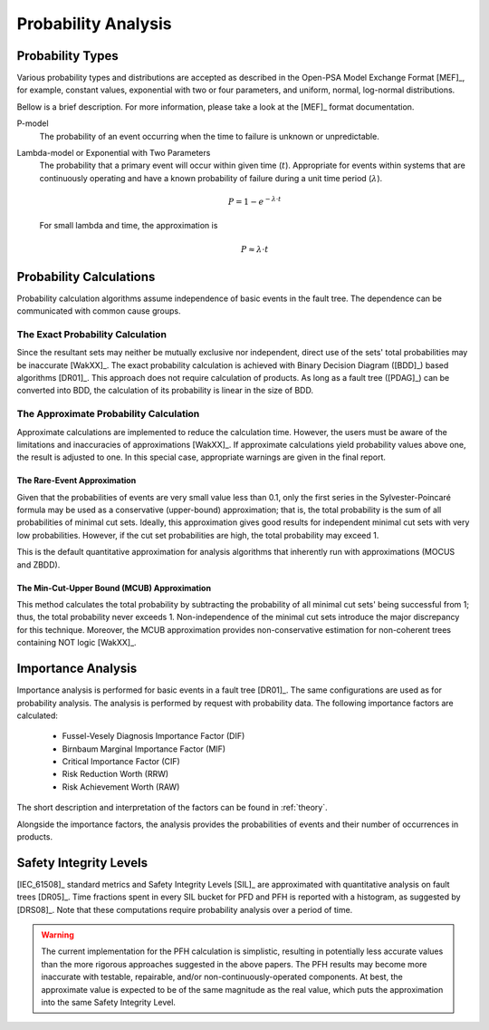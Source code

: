 .. _prob_calc:

####################
Probability Analysis
####################

*****************
Probability Types
*****************

Various probability types and distributions are accepted
as described in the Open-PSA Model Exchange Format [MEF]_,
for example, constant values, exponential with two or four parameters,
and uniform, normal, log-normal distributions.

Bellow is a brief description.
For more information, please take a look at the [MEF]_ format documentation.

P-model
    The probability of an event occurring
    when the time to failure is unknown or unpredictable.

Lambda-model or Exponential with Two Parameters
    The probability that a primary event will occur within given time (:math:`t`).
    Appropriate for events within systems
    that are continuously operating and
    have a known probability of failure during a unit time period (:math:`\lambda`).

    .. math::

        P = 1-e^{-\lambda \cdot t}

    For small lambda and time, the approximation is

    .. math::

        P \approx \lambda \cdot t


************************
Probability Calculations
************************

Probability calculation algorithms assume
independence of basic events in the fault tree.
The dependence can be communicated with common cause groups.


The Exact Probability Calculation
=================================

Since the resultant sets may neither be mutually exclusive nor independent,
direct use of the sets' total probabilities may be inaccurate [WakXX]_.
The exact probability calculation is achieved
with Binary Decision Diagram ([BDD]_) based algorithms [DR01]_.
This approach does not require calculation of products.
As long as a fault tree ([PDAG]_) can be converted into BDD,
the calculation of its probability is linear in the size of BDD.


The Approximate Probability Calculation
=======================================

Approximate calculations are implemented to reduce the calculation time.
However, the users must be aware of the limitations and inaccuracies of approximations [WakXX]_.
If approximate calculations yield probability values above one,
the result is adjusted to one.
In this special case,
appropriate warnings are given in the final report.


The Rare-Event Approximation
----------------------------

Given that the probabilities of events are very small value less than 0.1,
only the first series in the Sylvester-Poincaré formula may be used
as a conservative (upper-bound) approximation;
that is, the total probability is the sum of all probabilities of minimal cut sets.
Ideally, this approximation gives good results
for independent minimal cut sets with very low probabilities.
However, if the cut set probabilities are high,
the total probability may exceed 1.

This is the default quantitative approximation
for analysis algorithms that inherently run with approximations (MOCUS and ZBDD).


The Min-Cut-Upper Bound (MCUB) Approximation
--------------------------------------------

This method calculates the total probability
by subtracting the probability of all minimal cut sets' being successful from 1;
thus, the total probability never exceeds 1.
Non-independence of the minimal cut sets introduce the major discrepancy for this technique.
Moreover, the MCUB approximation provides non-conservative estimation
for non-coherent trees containing NOT logic [WakXX]_.


*******************
Importance Analysis
*******************

Importance analysis is performed for basic events in a fault tree [DR01]_.
The same configurations are used as for probability analysis.
The analysis is performed by request with probability data.
The following importance factors are calculated:

    - Fussel-Vesely Diagnosis Importance Factor (DIF)
    - Birnbaum Marginal Importance Factor (MIF)
    - Critical Importance Factor (CIF)
    - Risk Reduction Worth (RRW)
    - Risk Achievement Worth (RAW)

The short description and interpretation of the factors
can be found in :ref:`theory`.

Alongside the importance factors,
the analysis provides the probabilities of events and their number of occurrences in products.


***********************
Safety Integrity Levels
***********************

[IEC_61508]_ standard metrics and Safety Integrity Levels [SIL]_
are approximated with quantitative analysis on fault trees [DR05]_.
Time fractions spent in every SIL bucket
for PFD and PFH is reported with a histogram,
as suggested by [DRS08]_.
Note that these computations require probability analysis over a period of time.

.. warning::
    The current implementation for the PFH calculation is simplistic,
    resulting in potentially less accurate values
    than the more rigorous approaches suggested in the above papers.
    The PFH results may become more inaccurate
    with testable, repairable, and/or non-continuously-operated components.
    At best, the approximate value is expected to be of the same magnitude as the real value,
    which puts the approximation into the same Safety Integrity Level.
